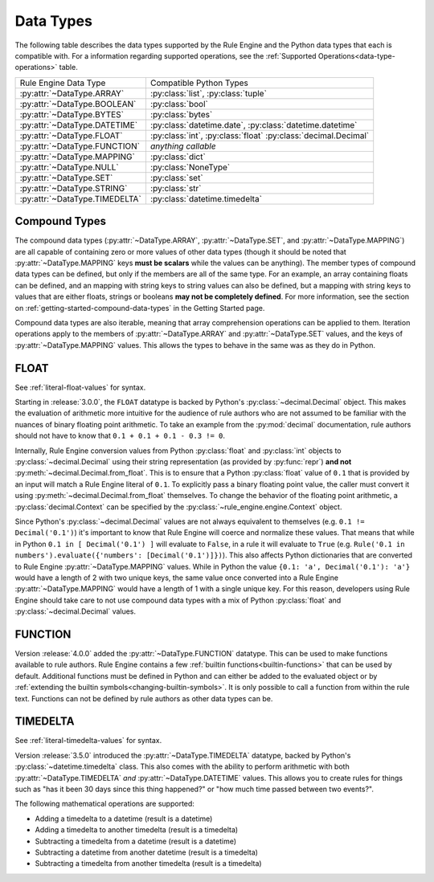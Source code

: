 .. py:currentmodule:: rule_engine.types

Data Types
==========
The following table describes the data types supported by the Rule Engine and the Python data types that each is
compatible with. For a information regarding supported operations, see the
:ref:`Supported Operations<data-type-operations>` table.

.. _data-types:

+-------------------------------+-------------------------------+
| Rule Engine Data Type         | Compatible Python Types       |
+-------------------------------+-------------------------------+
| :py:attr:`~DataType.ARRAY`    | :py:class:`list`,             |
|                               | :py:class:`tuple`             |
+-------------------------------+-------------------------------+
| :py:attr:`~DataType.BOOLEAN`  | :py:class:`bool`              |
+-------------------------------+-------------------------------+
| :py:attr:`~DataType.BYTES`    | :py:class:`bytes`             |
+-------------------------------+-------------------------------+
| :py:attr:`~DataType.DATETIME` | :py:class:`datetime.date`,    |
|                               | :py:class:`datetime.datetime` |
+-------------------------------+-------------------------------+
| :py:attr:`~DataType.FLOAT`    | :py:class:`int`,              |
|                               | :py:class:`float`             |
|                               | :py:class:`decimal.Decimal`   |
+-------------------------------+-------------------------------+
| :py:attr:`~DataType.FUNCTION` | *anything callable*           |
+-------------------------------+-------------------------------+
| :py:attr:`~DataType.MAPPING`  | :py:class:`dict`              |
+-------------------------------+-------------------------------+
| :py:attr:`~DataType.NULL`     | :py:class:`NoneType`          |
+-------------------------------+-------------------------------+
| :py:attr:`~DataType.SET`      | :py:class:`set`               |
+-------------------------------+-------------------------------+
| :py:attr:`~DataType.STRING`   | :py:class:`str`               |
+-------------------------------+-------------------------------+
| :py:attr:`~DataType.TIMEDELTA`| :py:class:`datetime.timedelta`|
+-------------------------------+-------------------------------+

Compound Types
--------------
The compound data types (:py:attr:`~DataType.ARRAY`, :py:attr:`~DataType.SET`, and :py:attr:`~DataType.MAPPING`) are all
capable of containing zero or more values of other data types (though it should be noted that
:py:attr:`~DataType.MAPPING` keys **must be scalars** while the values can be anything). The member types of compound
data types can be defined, but only if the members are all of the same type. For an example, an array containing floats
can be defined, and an mapping with string keys to string values can also be defined, but a mapping with string keys to
values that are either floats, strings or booleans **may not be completely defined**. For more information, see the
section on :ref:`getting-started-compound-data-types` in the Getting Started page.

Compound data types are also iterable, meaning that array comprehension operations can be applied to them. Iteration
operations apply to the members of :py:attr:`~DataType.ARRAY` and :py:attr:`~DataType.SET` values, and the keys of
:py:attr:`~DataType.MAPPING` values. This allows the types to behave in the same was as they do in Python.

FLOAT
-----
See :ref:`literal-float-values` for syntax.

Starting in :release:`3.0.0`, the ``FLOAT`` datatype is backed by Python's :py:class:`~decimal.Decimal` object. This
makes the evaluation of arithmetic more intuitive for the audience of rule authors who are not assumed to be familiar
with the nuances of binary floating point arithmetic. To take an example from the :py:mod:`decimal` documentation, rule
authors should not have to know that ``0.1 + 0.1 + 0.1 - 0.3 != 0``.

Internally, Rule Engine conversion values from Python :py:class:`float` and :py:class:`int` objects to
:py:class:`~decimal.Decimal` using their string representation (as provided by :py:func:`repr`) **and not**
:py:meth:`~decimal.Decimal.from_float`. This is to ensure that a Python :py:class:`float` value of ``0.1`` that is
provided by an input will match a Rule Engine literal of ``0.1``. To explicitly pass a binary floating point value, the
caller must convert it using :py:meth:`~decimal.Decimal.from_float` themselves. To change the behavior of the floating
point arithmetic, a :py:class:`decimal.Context` can be specified by the :py:class:`~rule_engine.engine.Context` object.

Since Python's :py:class:`~decimal.Decimal` values are not always equivalent to themselves (e.g.
``0.1 != Decimal('0.1')``) it's important to know that Rule Engine will coerce and normalize these values. That means
that while in Python ``0.1 in [ Decimal('0.1') ]`` will evaluate to ``False``, in a rule it will evaluate to ``True``
(e.g. ``Rule('0.1 in numbers').evaluate({'numbers': [Decimal('0.1')]})``). This also affects Python dictionaries that
are converted to Rule Engine :py:attr:`~DataType.MAPPING` values. While in Python the value
``{0.1: 'a', Decimal('0.1'): 'a'}`` would have a length of 2 with two unique keys, the same value once converted into a
Rule Engine :py:attr:`~DataType.MAPPING` would have a length of 1 with a single unique key. For this reason, developers
using Rule Engine should take care to not use compound data types with a mix of Python :py:class:`float` and
:py:class:`~decimal.Decimal` values.

FUNCTION
--------
Version :release:`4.0.0` added the :py:attr:`~DataType.FUNCTION` datatype. This can be used to make functions available
to rule authors. Rule Engine contains a few :ref:`builtin functions<builtin-functions>` that can be used by default.
Additional functions must be defined in Python and can either be added to the evaluated object or by
:ref:`extending the builtin symbols<changing-builtin-symbols>`. It is only possible to call a function from within the
rule text. Functions can not be defined by rule authors as other data types can be.

TIMEDELTA
---------
See :ref:`literal-timedelta-values` for syntax.

Version :release:`3.5.0` introduced the :py:attr:`~DataType.TIMEDELTA` datatype, backed by Python's
:py:class:`~datetime.timedelta` class. This also comes with the ability to perform arithmetic with both
:py:attr:`~DataType.TIMEDELTA` *and* :py:attr:`~DataType.DATETIME` values. This allows you to create rules for things
such as "has it been 30 days since this thing happened?" or "how much time passed between two events?".

The following mathematical operations are supported:

* Adding a timedelta to a datetime (result is a datetime)
* Adding a timedelta to another timedelta (result is a timedelta)
* Subtracting a timedelta from a datetime (result is a datetime)
* Subtracting a datetime from another datetime (result is a timedelta)
* Subtracting a timedelta from another timedelta (result is a timedelta)
